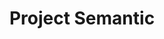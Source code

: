 #+TITLE: Project Semantic
#+DESCRIPTION: A knowledge finder using semantic search based on vectorization and MATHEMATICS
